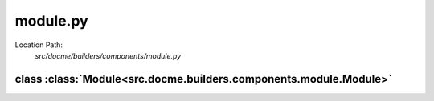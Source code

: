 =========
module.py
=========

Location Path: 
    *src/docme/builders/components/module.py*

class :class:`Module<src.docme.builders.components.module.Module>`
------------------------------------------------------------------

.. py:class:: src.docme.builders.components.module.Module(BaseComponent)
            
        | **Inherits From:** 
        |   :class:`BaseComponent<src.docme.builders.components.base_component.BaseComponent>`
    

        This class represents a rst file.

    .. py:method:: src.docme.builders.components.module.Module.__init__(self, title, doc, path)
    
    
    .. py:method:: src.docme.builders.components.module.Module.doc(self)
    
    
    .. py:method:: src.docme.builders.components.module.Module.content(self)
    
    

